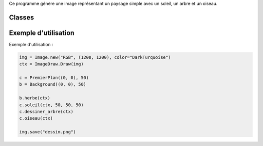 .. py:module:: Test

Ce programme génère une image représentant un paysage simple avec un soleil, un arbre et un oiseau.

Classes
=======

.. py:class:: PremierPlan

    Classe pour dessiner des éléments en premier plan.

    .. py:method:: __init__(self, xy, d)

        Initialise un objet PremierPlan avec des coordonnées (xy) et une dimension (d).

    .. py:method:: soleil(self, ctx, rayon, decalage_x, decalage_y)

        Dessine un soleil avec le contexte de dessin (ctx), un rayon, et des décalages en X et en Y.

    .. py:method:: dessiner_arbre(self, ctx)

        Dessine un arbre avec le contexte de dessin (ctx).

    .. py:method:: oiseau(self, ctx, color="black")

        Dessine un oiseau avec le contexte de dessin (ctx) et une couleur spécifiée (par défaut, noir).

.. py:class:: Background

    Classe pour dessiner l'arrière-plan.

    .. py:method:: __init__(self, xy, d)

        Initialise un objet Background avec des coordonnées (xy) et une dimension (d).

    .. py:method:: herbe(self, ctx)

        Dessine de l'herbe dans l'arrière-plan avec le contexte de dessin (ctx).

Exemple d'utilisation
======================

Exemple d'utilisation :

.. code-block:: python

    img = Image.new("RGB", (1200, 1200), color="DarkTurquoise")
    ctx = ImageDraw.Draw(img)

    c = PremierPlan((0, 0), 50)
    b = Background((0, 0), 50)

    b.herbe(ctx)
    c.soleil(ctx, 50, 50, 50)
    c.dessiner_arbre(ctx)
    c.oiseau(ctx)

    img.save("dessin.png")
